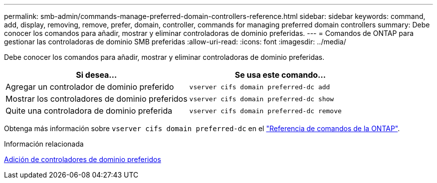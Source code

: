---
permalink: smb-admin/commands-manage-preferred-domain-controllers-reference.html 
sidebar: sidebar 
keywords: command, add, display, removing, remove, prefer, domain, controller, commands for managing preferred domain controllers 
summary: Debe conocer los comandos para añadir, mostrar y eliminar controladoras de dominio preferidas. 
---
= Comandos de ONTAP para gestionar las controladoras de dominio SMB preferidas
:allow-uri-read: 
:icons: font
:imagesdir: ../media/


[role="lead"]
Debe conocer los comandos para añadir, mostrar y eliminar controladoras de dominio preferidas.

|===
| Si desea... | Se usa este comando... 


 a| 
Agregar un controlador de dominio preferido
 a| 
`vserver cifs domain preferred-dc add`



 a| 
Mostrar los controladores de dominio preferidos
 a| 
`vserver cifs domain preferred-dc show`



 a| 
Quite una controladora de dominio preferida
 a| 
`vserver cifs domain preferred-dc remove`

|===
Obtenga más información sobre `vserver cifs domain preferred-dc` en el link:https://docs.netapp.com/us-en/ontap-cli/search.html?q=vserver+cifs+domain+preferred-dc["Referencia de comandos de la ONTAP"^].

.Información relacionada
xref:add-preferred-domain-controllers-task.adoc[Adición de controladores de dominio preferidos]
